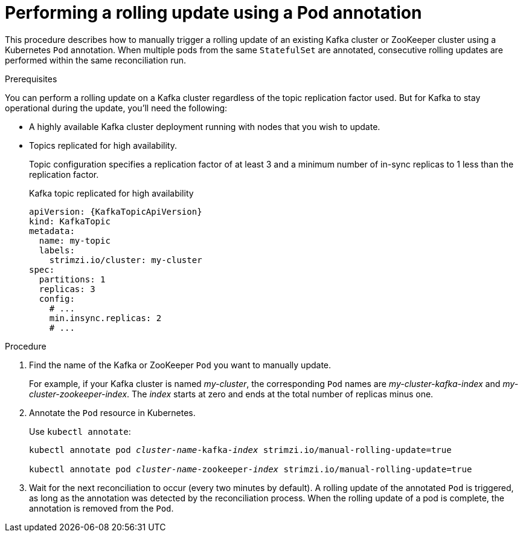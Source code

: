 // Module included in the following assemblies:
//
// managing/assembly-rolling-updates.adoc

[id='proc-manual-rolling-update-pods-{context}']
= Performing a rolling update using a Pod annotation

This procedure describes how to manually trigger a rolling update of an existing Kafka cluster or ZooKeeper cluster using a Kubernetes `Pod` annotation.
When multiple pods from the same `StatefulSet` are annotated, consecutive rolling updates are performed within the same reconciliation run.

.Prerequisites

You can perform a rolling update on a Kafka cluster regardless of the topic replication factor used.
But for Kafka to stay operational during the update, you'll need the following:

* A highly available Kafka cluster deployment running with nodes that you wish to update.
* Topics replicated for high availability.
+
Topic configuration specifies a replication factor of at least 3 and a minimum number of in-sync replicas to 1 less than the replication factor.
+
.Kafka topic replicated for high availability
[source,yaml,subs="attributes+"]
----
apiVersion: {KafkaTopicApiVersion}
kind: KafkaTopic
metadata:
  name: my-topic
  labels:
    strimzi.io/cluster: my-cluster
spec:
  partitions: 1
  replicas: 3
  config:
    # ...
    min.insync.replicas: 2
    # ...
----

.Procedure

. Find the name of the Kafka or ZooKeeper `Pod` you want to manually update.
+
For example, if your Kafka cluster is named _my-cluster_, the corresponding `Pod` names are _my-cluster-kafka-index_ and _my-cluster-zookeeper-index_.
The _index_ starts at zero and ends at the total number of replicas minus one.

. Annotate the `Pod` resource in Kubernetes.
+
Use `kubectl annotate`:
+
[source,shell,subs=+quotes]
----
kubectl annotate pod _cluster-name_-kafka-_index_ strimzi.io/manual-rolling-update=true

kubectl annotate pod _cluster-name_-zookeeper-_index_ strimzi.io/manual-rolling-update=true
----

. Wait for the next reconciliation to occur (every two minutes by default).
A rolling update of the annotated `Pod` is triggered, as long as the annotation was detected by the reconciliation process.
When the rolling update of a pod is complete, the annotation is removed from the `Pod`.
